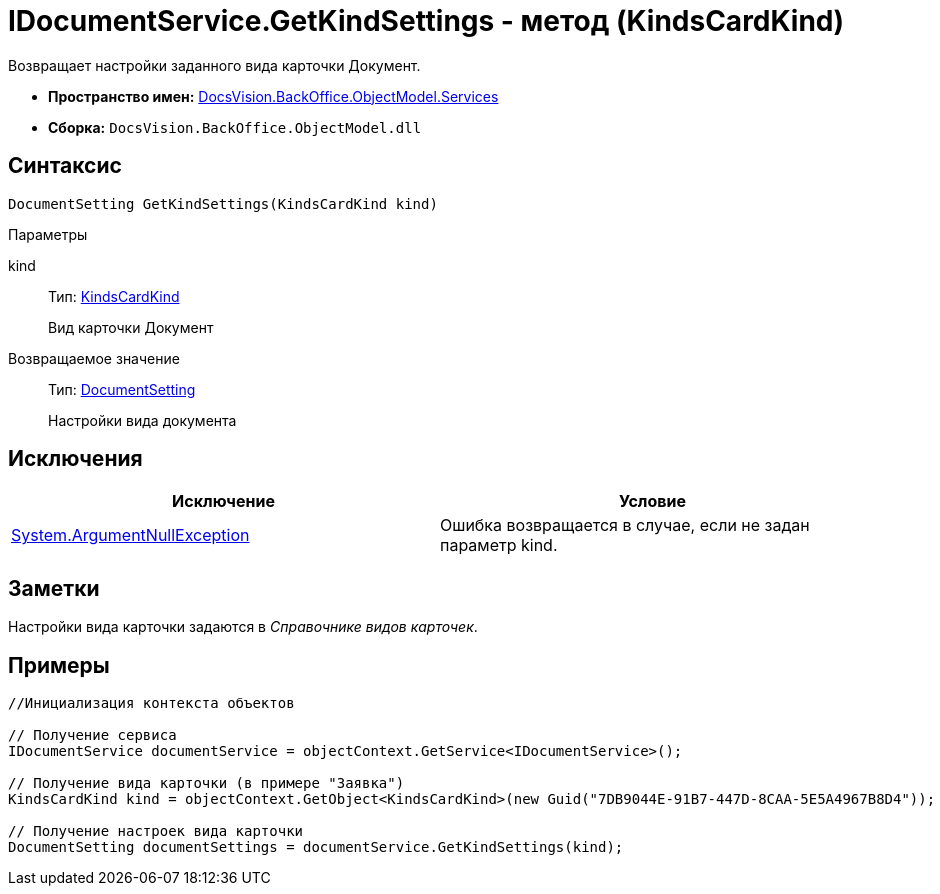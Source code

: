 = IDocumentService.GetKindSettings - метод (KindsCardKind)

Возвращает настройки заданного вида карточки Документ.

* *Пространство имен:* xref:api/DocsVision/BackOffice/ObjectModel/Services/Services_NS.adoc[DocsVision.BackOffice.ObjectModel.Services]
* *Сборка:* `DocsVision.BackOffice.ObjectModel.dll`

== Синтаксис

[source,csharp]
----
DocumentSetting GetKindSettings(KindsCardKind kind)
----

Параметры

kind::
Тип: xref:api/DocsVision/BackOffice/ObjectModel/KindsCardKind_CL.adoc[KindsCardKind]
+
Вид карточки Документ

Возвращаемое значение::
Тип: xref:api/DocsVision/BackOffice/ObjectModel/Services/Entities/KindSetting/DocumentSetting_CL.adoc[DocumentSetting]
+
Настройки вида документа

== Исключения

[cols=",",options="header"]
|===
|Исключение |Условие
|http://msdn.microsoft.com/ru-ru/library/system.argumentnullexception.aspx[System.ArgumentNullException] |Ошибка возвращается в случае, если не задан параметр kind.
|===

== Заметки

Настройки вида карточки задаются в _Справочнике видов карточек_.

== Примеры

[source,csharp]
----
//Инициализация контекста объектов

// Получение сервиса
IDocumentService documentService = objectContext.GetService<IDocumentService>();

// Получение вида карточки (в примере "Заявка")
KindsCardKind kind = objectContext.GetObject<KindsCardKind>(new Guid("7DB9044E-91B7-447D-8CAA-5E5A4967B8D4"));

// Получение настроек вида карточки        
DocumentSetting documentSettings = documentService.GetKindSettings(kind);
----

